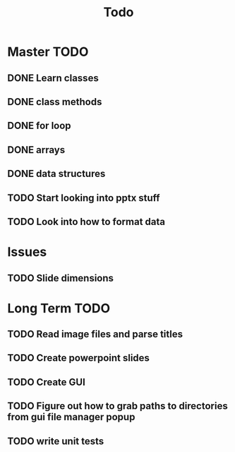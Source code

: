 #+title: Todo

* Master TODO
** DONE Learn classes
** DONE class methods
** DONE for loop
** DONE arrays
** DONE data structures
** TODO Start looking into pptx stuff
** TODO Look into how to format data

* Issues
** TODO Slide dimensions

* Long Term TODO
** TODO Read image files and parse titles
** TODO Create powerpoint slides
** TODO Create GUI
** TODO Figure out how to grab paths to directories from gui file manager popup
** TODO write unit tests
